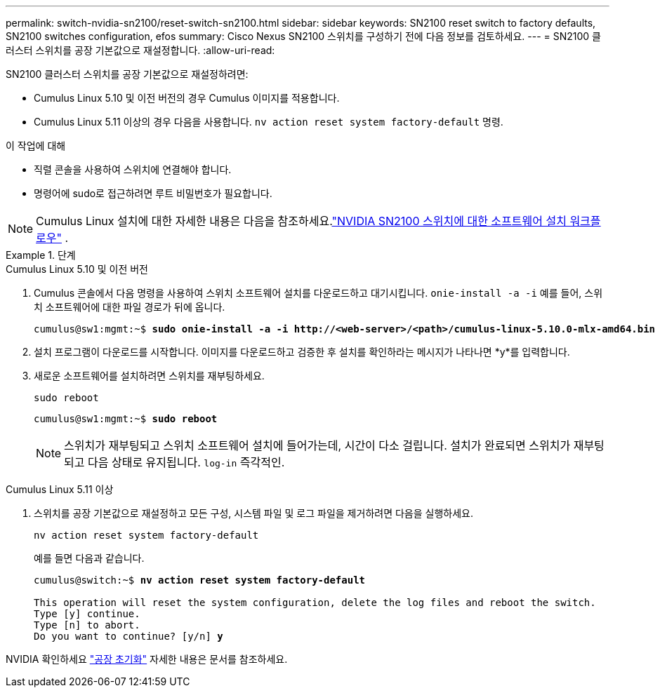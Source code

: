 ---
permalink: switch-nvidia-sn2100/reset-switch-sn2100.html 
sidebar: sidebar 
keywords: SN2100 reset switch to factory defaults, SN2100 switches configuration, efos 
summary: Cisco Nexus SN2100 스위치를 구성하기 전에 다음 정보를 검토하세요. 
---
= SN2100 클러스터 스위치를 공장 기본값으로 재설정합니다.
:allow-uri-read: 


[role="lead"]
SN2100 클러스터 스위치를 공장 기본값으로 재설정하려면:

* Cumulus Linux 5.10 및 이전 버전의 경우 Cumulus 이미지를 적용합니다.
* Cumulus Linux 5.11 이상의 경우 다음을 사용합니다. `nv action reset system factory-default` 명령.


.이 작업에 대해
* 직렬 콘솔을 사용하여 스위치에 연결해야 합니다.
* 명령어에 sudo로 접근하려면 루트 비밀번호가 필요합니다.



NOTE: Cumulus Linux 설치에 대한 자세한 내용은 다음을 참조하세요.link:configure-software-overview-sn2100-cluster.html["NVIDIA SN2100 스위치에 대한 소프트웨어 설치 워크플로우"] .

.단계
[role="tabbed-block"]
====
.Cumulus Linux 5.10 및 이전 버전
--
. Cumulus 콘솔에서 다음 명령을 사용하여 스위치 소프트웨어 설치를 다운로드하고 대기시킵니다. `onie-install -a -i` 예를 들어, 스위치 소프트웨어에 대한 파일 경로가 뒤에 옵니다.
+
[listing, subs="+quotes"]
----
cumulus@sw1:mgmt:~$ *sudo onie-install -a -i http://<web-server>/<path>/cumulus-linux-5.10.0-mlx-amd64.bin*
----
. 설치 프로그램이 다운로드를 시작합니다.  이미지를 다운로드하고 검증한 후 설치를 확인하라는 메시지가 나타나면 *y*를 입력합니다.
. 새로운 소프트웨어를 설치하려면 스위치를 재부팅하세요.
+
`sudo reboot`

+
[listing, subs="+quotes"]
----
cumulus@sw1:mgmt:~$ *sudo reboot*
----
+

NOTE: 스위치가 재부팅되고 스위치 소프트웨어 설치에 들어가는데, 시간이 다소 걸립니다.  설치가 완료되면 스위치가 재부팅되고 다음 상태로 유지됩니다. `log-in` 즉각적인.



--
.Cumulus Linux 5.11 이상
--
. 스위치를 공장 기본값으로 재설정하고 모든 구성, 시스템 파일 및 로그 파일을 제거하려면 다음을 실행하세요.
+
`nv action reset system factory-default`

+
예를 들면 다음과 같습니다.

+
[listing, subs="+quotes"]
----
cumulus@switch:~$ *nv action reset system factory-default*

This operation will reset the system configuration, delete the log files and reboot the switch.
Type [y] continue.
Type [n] to abort.
Do you want to continue? [y/n] *y*
----


NVIDIA 확인하세요 https://docs.nvidia.com/networking-ethernet-software/cumulus-linux-511/Installation-Management/Factory-Reset/["공장 초기화"^] 자세한 내용은 문서를 참조하세요.

--
====